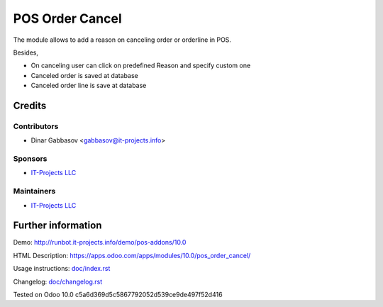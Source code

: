 ==================
 POS Order Cancel
==================

The module allows to add a reason on canceling order or orderline in POS.

Besides,

* On canceling user can click on predefined Reason and specify custom one
* Canceled order is saved at database
* Canceled order line is save at database

Credits
=======

Contributors
------------
* Dinar Gabbasov <gabbasov@it-projects.info>

Sponsors
--------
* `IT-Projects LLC <https://it-projects.info>`__

Maintainers
-----------
* `IT-Projects LLC <https://it-projects.info>`__

Further information
===================

Demo: http://runbot.it-projects.info/demo/pos-addons/10.0

HTML Description: https://apps.odoo.com/apps/modules/10.0/pos_order_cancel/

Usage instructions: `<doc/index.rst>`_

Changelog: `<doc/changelog.rst>`_

Tested on Odoo 10.0 c5a6d369d5c5867792052d539ce9de497f52d416
